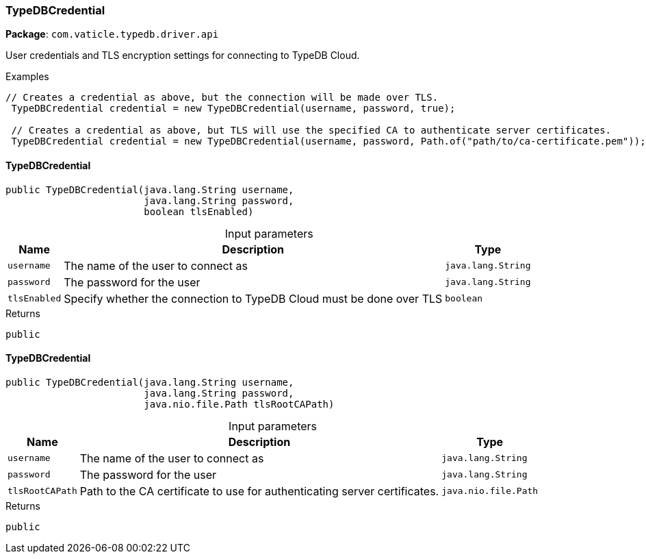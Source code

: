 [#_TypeDBCredential]
=== TypeDBCredential

*Package*: `com.vaticle.typedb.driver.api`

User credentials and TLS encryption settings for connecting to TypeDB Cloud. 


[caption=""]
.Examples
[source,java]
----
// Creates a credential as above, but the connection will be made over TLS.
 TypeDBCredential credential = new TypeDBCredential(username, password, true);

 // Creates a credential as above, but TLS will use the specified CA to authenticate server certificates.
 TypeDBCredential credential = new TypeDBCredential(username, password, Path.of("path/to/ca-certificate.pem"));
----

// tag::methods[]
[#_TypeDBCredential_TypeDBCredential_java_lang_String_java_lang_String_boolean]
==== TypeDBCredential

[source,java]
----
public TypeDBCredential​(java.lang.String username,
                        java.lang.String password,
                        boolean tlsEnabled)
----



[caption=""]
.Input parameters
[cols="~,~,~"]
[options="header"]
|===
|Name |Description |Type
a| `username` a| The name of the user to connect as a| `java.lang.String`
a| `password` a| The password for the user a| `java.lang.String`
a| `tlsEnabled` a| Specify whether the connection to TypeDB Cloud must be done over TLS a| `boolean`
|===

[caption=""]
.Returns
`public`

[#_TypeDBCredential_TypeDBCredential_java_lang_String_java_lang_String_java_nio_file_Path]
==== TypeDBCredential

[source,java]
----
public TypeDBCredential​(java.lang.String username,
                        java.lang.String password,
                        java.nio.file.Path tlsRootCAPath)
----



[caption=""]
.Input parameters
[cols="~,~,~"]
[options="header"]
|===
|Name |Description |Type
a| `username` a| The name of the user to connect as a| `java.lang.String`
a| `password` a| The password for the user a| `java.lang.String`
a| `tlsRootCAPath` a| Path to the CA certificate to use for authenticating server certificates. a| `java.nio.file.Path`
|===

[caption=""]
.Returns
`public`

// end::methods[]

